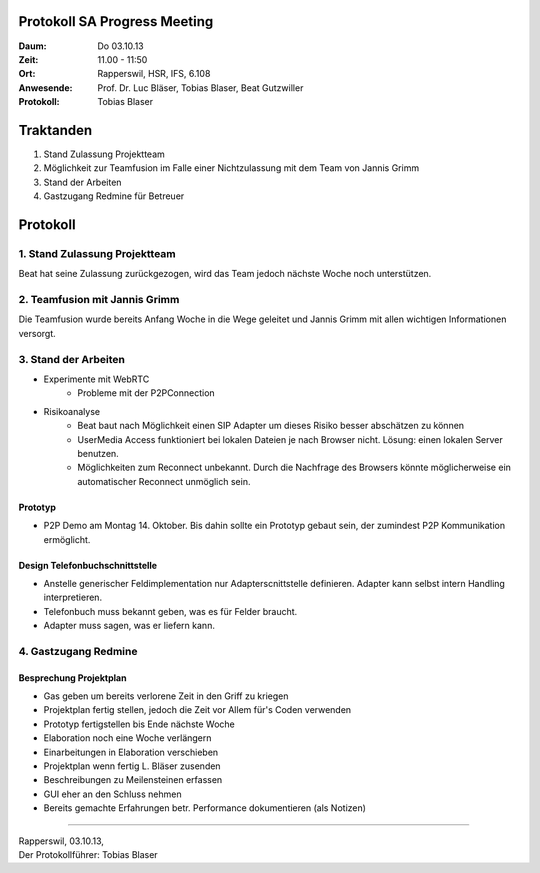 Protokoll SA Progress Meeting
=============================

:Daum: Do 03.10.13
:Zeit: 11.00 - 11:50
:Ort: Rapperswil, HSR, IFS, 6.108
:Anwesende:
	Prof. Dr. Luc Bläser,
	Tobias Blaser,
	Beat Gutzwiller
:Protokoll: Tobias Blaser


Traktanden
==========
1. Stand Zulassung Projektteam
2. Möglichkeit zur Teamfusion im Falle einer Nichtzulassung mit dem Team von Jannis Grimm
3. Stand der Arbeiten
4. Gastzugang Redmine für Betreuer



Protokoll
=========

1. Stand Zulassung Projektteam
------------------------------
Beat hat seine Zulassung zurückgezogen, wird das Team jedoch nächste Woche noch unterstützen.


2. Teamfusion mit Jannis Grimm
------------------------------
Die Teamfusion wurde bereits Anfang Woche in die Wege geleitet und Jannis Grimm mit allen wichtigen Informationen versorgt.


3. Stand der Arbeiten
---------------------
- Experimente mit WebRTC
	- Probleme mit der P2PConnection
- Risikoanalyse
	- Beat baut nach Möglichkeit einen SIP Adapter um dieses Risiko besser abschätzen zu können
	- UserMedia Access funktioniert bei lokalen Dateien je nach Browser nicht. Lösung: einen lokalen Server benutzen.
	- Möglichkeiten zum Reconnect unbekannt. Durch die Nachfrage des Browsers könnte möglicherweise ein automatischer Reconnect unmöglich sein.

Prototyp
........
- P2P Demo am Montag 14. Oktober. Bis dahin sollte ein Prototyp gebaut sein, der zumindest P2P Kommunikation ermöglicht.


Design Telefonbuchschnittstelle
...............................
- Anstelle generischer Feldimplementation nur Adapterscnittstelle definieren. Adapter kann selbst intern Handling interpretieren.
- Telefonbuch muss bekannt geben, was es für Felder braucht.
- Adapter muss sagen, was er liefern kann.


4. Gastzugang Redmine
---------------------

Besprechung Projektplan
.......................
- Gas geben um bereits verlorene Zeit in den Griff zu kriegen
- Projektplan fertig stellen, jedoch die Zeit vor Allem für's Coden verwenden
- Prototyp fertigstellen bis Ende nächste Woche
- Elaboration noch eine Woche verlängern
- Einarbeitungen in Elaboration verschieben
- Projektplan wenn fertig L. Bläser zusenden
- Beschreibungen zu Meilensteinen erfassen
- GUI eher an den Schluss nehmen
- Bereits gemachte Erfahrungen betr. Performance dokumentieren (als Notizen)


------------

| Rapperswil, 03.10.13,
| Der Protokollführer: Tobias Blaser
